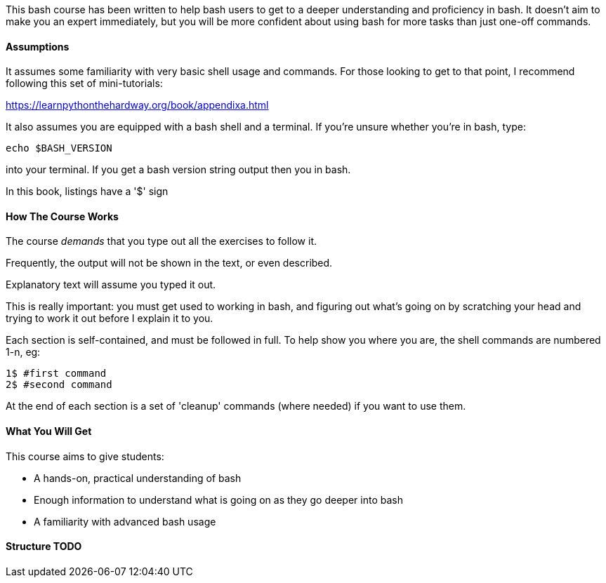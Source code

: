 This bash course has been written to help bash users to get to a deeper
understanding and proficiency in bash. It doesn't aim to make you an expert
immediately, but you will be more confident about using bash for more tasks than
just one-off commands.

==== Assumptions

It assumes some familiarity with very basic shell usage and commands. For those
looking to get to that point, I recommend following this set of mini-tutorials:

https://learnpythonthehardway.org/book/appendixa.html

It also assumes you are equipped with a bash shell and a terminal. If you're
unsure whether  you're in bash, type:

----
echo $BASH_VERSION
----

into your terminal. If you get a bash version string output then you in bash.

In this book, listings have a '$' sign 

==== How The Course Works

The course _demands_ that you type out all the exercises to follow it.

Frequently, the output will not be shown in the text, or even described.

Explanatory text will assume you typed it out. 

This is really important: you must get used to working in bash, and figuring out
what's going on by scratching your head and trying to work it out before I explain
it to you.

Each section is self-contained, and must be followed in full. To help show you
where you are, the shell commands are numbered 1-n, eg:

----
1$ #first command
2$ #second command
----

At the end of each section is a set of 'cleanup' commands (where needed) if you
want to use them.


==== What You Will Get

This course aims to give students:

- A hands-on, practical understanding of bash
- Enough information to understand what is going on as they go deeper into bash
- A familiarity with advanced bash usage


==== Structure TODO
